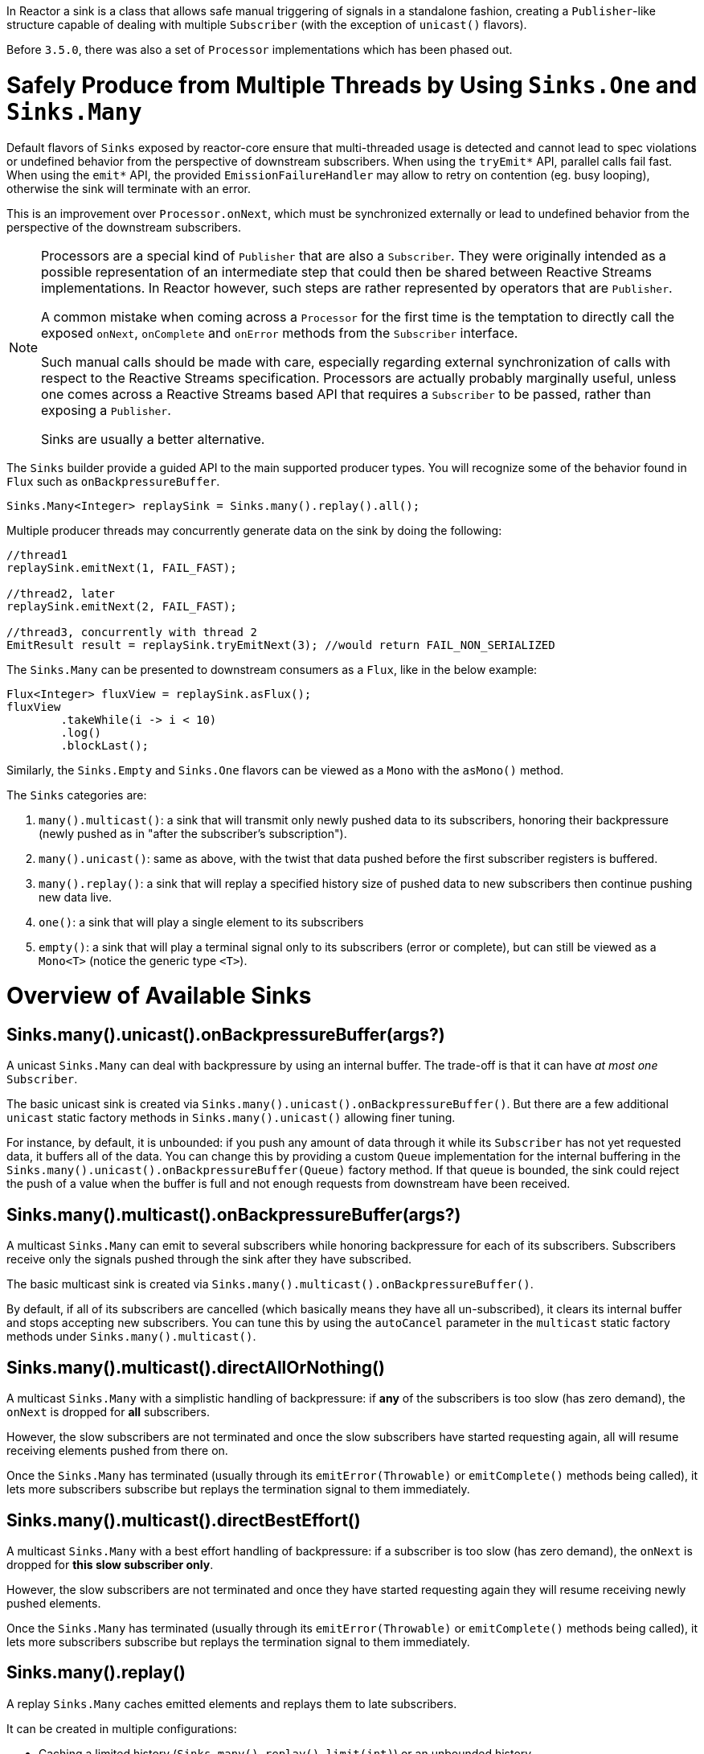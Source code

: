 In Reactor a sink is a class that allows safe manual triggering of signals in a standalone fashion, creating a `Publisher`-like structure capable of dealing with multiple `Subscriber` (with the exception of `unicast()` flavors).

Before `3.5.0`, there was also a set of `Processor` implementations which has been phased out.

[[sinks]]
= Safely Produce from Multiple Threads by Using `Sinks.One` and `Sinks.Many`

Default flavors of `Sinks` exposed by reactor-core ensure that multi-threaded usage is detected
and cannot lead to spec violations or undefined behavior from the perspective of downstream
subscribers. When using the `tryEmit*` API, parallel calls fail fast. When using the `emit*`
API, the provided `EmissionFailureHandler` may allow to retry on contention (eg. busy looping),
otherwise the sink will terminate with an error.

This is an improvement over `Processor.onNext`, which must be synchronized externally or
lead to undefined behavior from the perspective of the downstream subscribers.

[NOTE]
====
Processors are a special kind of `Publisher` that are also a `Subscriber`.
They were originally intended as a possible representation of an intermediate step that
could then be shared between Reactive Streams implementations.
In Reactor however, such steps are rather represented by operators that are `Publisher`.

A common mistake when coming across a `Processor` for the first time is the temptation to
directly call the exposed `onNext`, `onComplete` and `onError` methods from the `Subscriber` interface.

Such manual calls should be made with care, especially regarding external synchronization
of calls with respect to the Reactive Streams specification.
Processors are actually probably marginally useful, unless one comes across a Reactive Streams
based API that requires a `Subscriber` to be passed, rather than exposing a `Publisher`.

Sinks are usually a better alternative.
====

The `Sinks` builder provide a guided API to the main supported producer types.
You will recognize some of the behavior found in `Flux` such as `onBackpressureBuffer`.

====
[source,java]
----
Sinks.Many<Integer> replaySink = Sinks.many().replay().all();
----
====

Multiple producer threads may concurrently generate data on the sink by doing the following:

====
[source,java]
----
//thread1
replaySink.emitNext(1, FAIL_FAST);

//thread2, later
replaySink.emitNext(2, FAIL_FAST);

//thread3, concurrently with thread 2
EmitResult result = replaySink.tryEmitNext(3); //would return FAIL_NON_SERIALIZED
----
====

The `Sinks.Many` can be presented to downstream consumers as a `Flux`, like in the below example:

====
[source,java]
----
Flux<Integer> fluxView = replaySink.asFlux();
fluxView
	.takeWhile(i -> i < 10)
	.log()
	.blockLast();
----
====

Similarly, the `Sinks.Empty` and `Sinks.One` flavors can be viewed as a `Mono` with the `asMono()` method.


The `Sinks` categories are:

. `many().multicast()`: a sink that will transmit only newly pushed data to its subscribers, honoring their backpressure (newly pushed as in "after the subscriber's subscription").
. `many().unicast()`: same as above, with the twist that data pushed before the first subscriber registers is buffered.
. `many().replay()`: a sink that will replay a specified history size of pushed data to new subscribers then continue pushing new data live.
. `one()`: a sink that will play a single element to its subscribers
. `empty()`: a sink that will play a terminal signal only to its subscribers (error or complete), but can still be viewed as a `Mono<T>` (notice the generic type `<T>`).

[[processor-overview]]
= Overview of Available Sinks

== Sinks.many().unicast().onBackpressureBuffer(args?)

A unicast `Sinks.Many` can deal with backpressure by using an internal buffer.
The trade-off is that it can have _at most one_ `Subscriber`.

The basic unicast sink is created via `Sinks.many().unicast().onBackpressureBuffer()`.
But there are a few additional `unicast` static factory methods in `Sinks.many().unicast()` allowing finer tuning.

For instance, by default, it is unbounded: if you push any amount of data through it while
its `Subscriber` has not yet requested data, it buffers all of the data.
You can change this by providing a custom `Queue` implementation for the internal
buffering in the `Sinks.many().unicast().onBackpressureBuffer(Queue)` factory method.
If that queue is bounded, the sink could reject the push of a value when the buffer
is full and not enough requests from downstream have been received.

== Sinks.many().multicast().onBackpressureBuffer(args?)

A multicast `Sinks.Many` can emit to several subscribers while honoring backpressure for each of its subscribers.
Subscribers receive only the signals pushed through the sink after they have subscribed.

The basic multicast sink is created via `Sinks.many().multicast().onBackpressureBuffer()`.

By default, if all of its subscribers are cancelled (which basically means they have all
un-subscribed), it clears its internal buffer and stops accepting new subscribers.
You can tune this by using the `autoCancel` parameter in the `multicast` static factory methods
under `Sinks.many().multicast()`.

== Sinks.many().multicast().directAllOrNothing()

A multicast `Sinks.Many` with a simplistic handling of backpressure: if *any* of the subscribers
is too slow (has zero demand), the `onNext` is dropped for *all* subscribers.

However, the slow subscribers are not terminated and once the slow subscribers have started
requesting again, all will resume receiving elements pushed from there on.

Once the `Sinks.Many` has terminated (usually through its `emitError(Throwable)` or
`emitComplete()` methods being called), it lets more subscribers subscribe but replays the
termination signal to them immediately.

== Sinks.many().multicast().directBestEffort()

A multicast `Sinks.Many` with a best effort handling of backpressure: if a subscriber
is too slow (has zero demand), the `onNext` is dropped for *this slow subscriber only*.

However, the slow subscribers are not terminated and once they have started requesting again
they will resume receiving newly pushed elements.

Once the `Sinks.Many` has terminated (usually through its `emitError(Throwable)` or
`emitComplete()` methods being called), it lets more subscribers subscribe but replays the
termination signal to them immediately.

== Sinks.many().replay()

A replay `Sinks.Many` caches emitted elements and replays them to late subscribers.

It can be created in multiple configurations:

* Caching a limited history (`Sinks.many().replay().limit(int)`) or an unbounded history (`Sinks.many().replay().all()`).
* Caching a time-based replay window (`Sinks.many().replay().limit(Duration)`).
* Caching a combination of history size and time window (`Sinks.many().replay().limit(int, Duration)`).

Additional overloads for fine tuning of the above can also be found under `Sinks.many().replay()`, as well
as a variant that allows caching of a single element (`latest()` and `latestOrDefault(T)`).

== Sinks.unsafe().many()

Advanced users and operators builders might want to consider using `Sinks.unsafe().many()`
which will provide the same `Sinks.Many` factories _without_ the extra producer thread safety.
As a result there will be less overhead per sink, since thread-safe sinks have to detect multi-threaded access.

Library developers should not expose unsafe sinks but can use them internally in a controlled
calling environment where they can ensure external synchronization of the calls that lead to
`onNext`, `onComplete` and `onError` signals, in respect of the Reactive Streams specification.

== Sinks.one()

This method directly construct a simple instance of `Sinks.One<T>`.
This flavor of `Sinks` is viewable as a `Mono` (through its `asMono()` view method), and
has slightly different `emit` methods to better convey this Mono-like semantics:

 * `emitValue(T value)` generates an `onNext(value)` signal and - in most implementations - will also trigger an implicit `onComplete()`
 * `emitEmpty()` generates an isolated `onComplete()` signal, intended as generating the equivalent of an empty `Mono`
 * `emitError(Throwable t)` generates an `onError(t)` signal

`Sinks.one()` accepts _one_ call of any of these methods, effectively generating a `Mono`
that either completed with a value, completed empty or failed.

== Sinks.empty()

This method directly constructs a simple instance of `Sinks.Empty<T>`.
This flavor of `Sinks` is like `Sinks.One<T>`, except it doesn't offer the `emitValue` method.

As a result, it can only generates a `Mono` that completes empty or fails.

The sink is still typed with a generic `<T>` despite being unable to trigger an `onNext`,
because it allows easy composition and inclusion in chains of operators that require a specific type.
